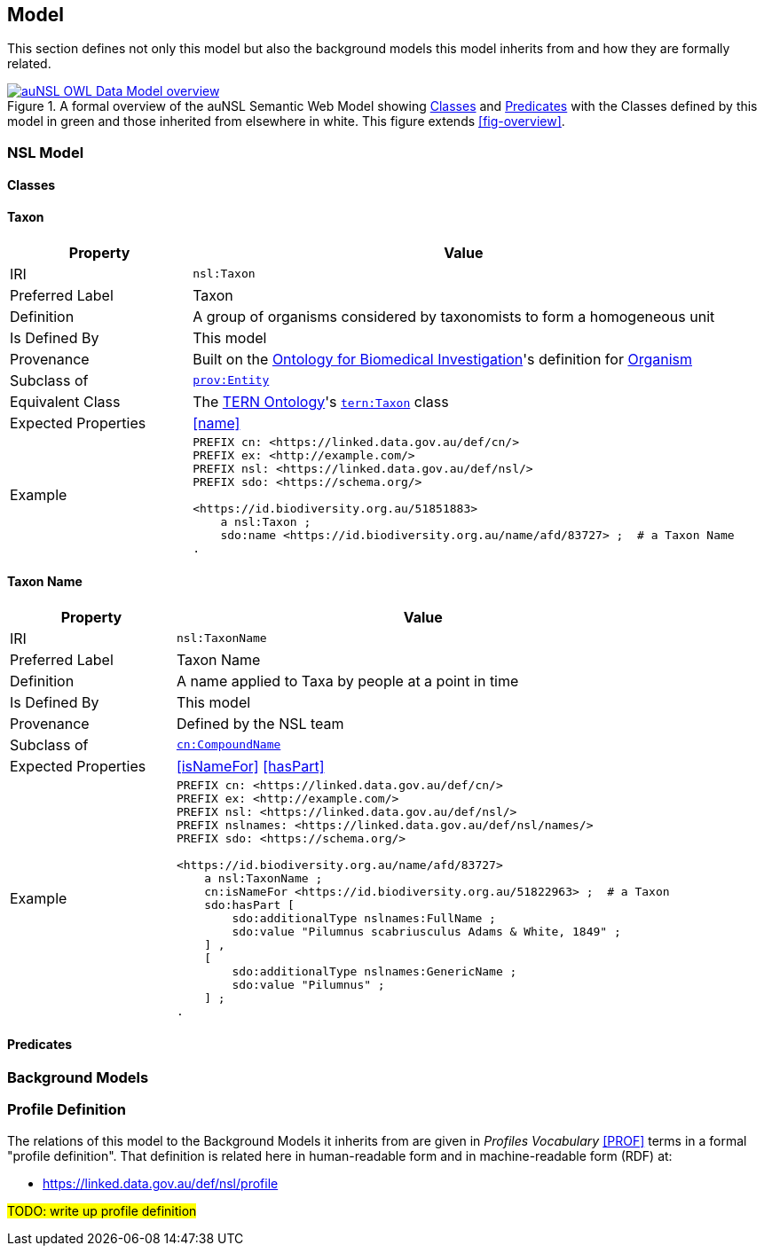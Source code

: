 == Model

This section defines not only this model but also the background models this model inherits from and how they are formally related.

[#fig-owl,link=../img/owl.svg]
.A formal overview of the auNSL Semantic Web Model showing <<Class, Classes>> and <<Predicate, Predicates>> with the Classes defined by this model in green and those inherited from elsewhere in white. This figure extends <<fig-overview>>.
image::../img/owl.svg[auNSL OWL Data Model overview,align="center"]

=== NSL Model

==== Classes

[[Taxon]]
==== Taxon

[cols="2,6"]
|===
| Property | Value

| IRI | `nsl:Taxon`
| Preferred Label | Taxon
| Definition | A group of organisms considered by taxonomists to form a homogeneous unit
| Is Defined By | This model
| Provenance | Built on the https://ontobee.org/ontology/OBI[Ontology for Biomedical Investigation]'s definition for http://purl.obolibrary.org/obo/OBI_0100026[Organism]
| Subclass of | https://www.w3.org/TR/prov-o/#Entity[`prov:Entity`]
| Equivalent Class | The https://linkeddata.tern.org.au/information-models/tern-ontology[TERN Ontology]'s https://w3id.org/tern/ontologies/tern/Taxon[`tern:Taxon`] class
| Expected Properties | <<name>>
| Example
a| [source,turtle]
----
PREFIX cn: <https://linked.data.gov.au/def/cn/>
PREFIX ex: <http://example.com/>
PREFIX nsl: <https://linked.data.gov.au/def/nsl/>
PREFIX sdo: <https://schema.org/>

<https://id.biodiversity.org.au/51851883>
    a nsl:Taxon ;
    sdo:name <https://id.biodiversity.org.au/name/afd/83727> ;  # a Taxon Name
.
----
|===

[[TaxonName]]
==== Taxon Name

[cols="2,6"]
|===
| Property | Value

| IRI | `nsl:TaxonName`
| Preferred Label | Taxon Name
| Definition | A name applied to Taxa by people at a point in time
| Is Defined By | This model
| Provenance | Defined by the NSL team
| Subclass of | https://linked.data.gov.au/def/cn[`cn:CompoundName`]
| Expected Properties | <<isNameFor>> <<hasPart>>
| Example
a| [source,turtle]
----
PREFIX cn: <https://linked.data.gov.au/def/cn/>
PREFIX ex: <http://example.com/>
PREFIX nsl: <https://linked.data.gov.au/def/nsl/>
PREFIX nslnames: <https://linked.data.gov.au/def/nsl/names/>
PREFIX sdo: <https://schema.org/>

<https://id.biodiversity.org.au/name/afd/83727>
    a nsl:TaxonName ;
    cn:isNameFor <https://id.biodiversity.org.au/51822963> ;  # a Taxon
    sdo:hasPart [
        sdo:additionalType nslnames:FullName ;
        sdo:value "Pilumnus scabriusculus Adams & White, 1849" ;
    ] ,
    [
        sdo:additionalType nslnames:GenericName ;
        sdo:value "Pilumnus" ;
    ] ;
.
----
|===

==== Predicates

=== Background Models

=== Profile Definition

The relations of this model to the Background Models it inherits from are given in _Profiles Vocabulary_ <<PROF>> terms in a formal "profile definition". That definition is related here in human-readable form and in machine-readable form (RDF) at:

* https://linked.data.gov.au/def/nsl/profile

#TODO: write up profile definition#